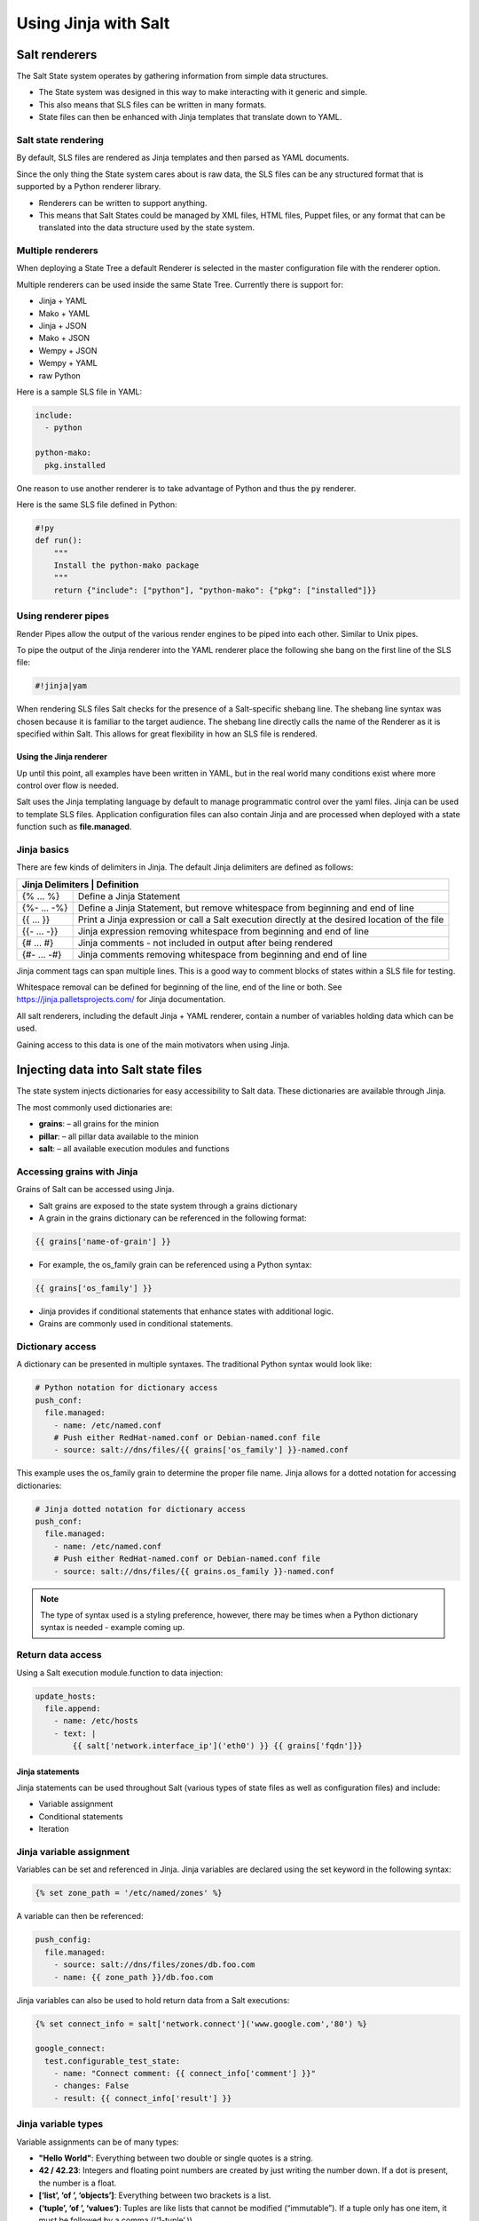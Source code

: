 .. _jinja:

=====================
Using Jinja with Salt
=====================

Salt renderers
==============
The Salt State system operates by gathering information from simple data structures.

*  The State system was designed in this way to make interacting with it generic and simple.
*  This also means that SLS files can be written in many formats.
*  State files can then be enhanced with Jinja templates that translate down to YAML.

Salt state rendering
--------------------
By default, SLS files are rendered as Jinja templates and then parsed as YAML documents.

Since the only thing the State system cares about is raw data, the SLS files can be any structured format that is supported by a Python renderer library.

*  Renderers can be written to support anything.
*  This means that Salt States could be managed by XML files, HTML files, Puppet files, or any format that can be translated into the data structure used by the state system.

Multiple renderers
------------------
When deploying a State Tree a default Renderer is selected in the master configuration file with the renderer option.

Multiple renderers can be used inside the same State Tree.
Currently there is support for:

*  Jinja + YAML
*  Mako + YAML
*  Jinja + JSON
*  Mako + JSON
*  Wempy + JSON
*  Wempy + YAML
*  raw Python

Here is a sample SLS file in YAML:

.. code-block:: sls

    include:
      - python

    python-mako:
      pkg.installed

One reason to use another renderer is to take advantage of Python and thus the :code:`py` renderer.

Here is the same SLS file defined in Python:

.. code-block:: py

    #!py
    def run():
        """
        Install the python-mako package
        """
        return {"include": ["python"], "python-mako": {"pkg": ["installed"]}}

Using renderer pipes
--------------------
Render Pipes allow the output of the various render engines to be piped into each other. Similar to Unix pipes.

To pipe the output of the Jinja renderer into the YAML renderer place the following she bang on the first line of the SLS file:

.. code-block:: sls

    #!jinja|yam

When rendering SLS files Salt checks for the presence of a Salt-specific shebang line.
The shebang line syntax was chosen because it is familiar to the target audience.
The shebang line directly calls the name of the Renderer as it is specified within Salt.
This allows for great flexibility in how an SLS file is rendered.


Using the Jinja renderer
########################
Up until this point, all examples have been written in YAML, but in the real world many conditions exist where more control over flow is needed.

Salt uses the Jinja templating language by default to manage programmatic control over the yaml files. Jinja can be used to template SLS files.
Application configuration files can also contain Jinja and are processed when deployed with a state function such as **file.managed**.

Jinja basics
------------
There are few kinds of delimiters in Jinja.
The default Jinja delimiters are defined as follows:

+-------------------------------------------------------------------------------------------------------------------+
| Jinja Delimiters | Definition                                                                                     |
+==================+================================================================================================+
| {% ... %}        | Define a Jinja Statement                                                                       |
+------------------+------------------------------------------------------------------------------------------------+
| {%- ... -%}      | Define a Jinja Statement, but remove whitespace from beginning and end of line                 |
+------------------+------------------------------------------------------------------------------------------------+
| {{ ... }}        | Print a Jinja expression or call a Salt execution directly at the desired location of the file |
+------------------+------------------------------------------------------------------------------------------------+
| {{- ... -}}      | Jinja expression removing whitespace from beginning and end of line                            |
+------------------+------------------------------------------------------------------------------------------------+
| {# ... #}        | Jinja comments - not included in output after being rendered                                   |
+------------------+------------------------------------------------------------------------------------------------+
| {#- ... -#}      | Jinja comments removing whitespace from beginning and end of line                              |
+------------------+------------------------------------------------------------------------------------------------+

Jinja comment tags can span multiple lines. This is a good way to comment blocks of states within a SLS file for testing.

Whitespace removal can be defined for beginning of the line, end of the line or both.
See https://jinja.palletsprojects.com/ for Jinja documentation.

All salt renderers, including the default Jinja + YAML renderer, contain a number of variables holding data which can be used.

Gaining access to this data is one of the main motivators when using Jinja.

Injecting data into Salt state files
====================================
The state system injects dictionaries for easy accessibility to Salt data.
These dictionaries are available through Jinja.

The most commonly used dictionaries are:

*  **grains**: – all grains for the minion
*  **pillar**: – all pillar data available to the minion
*  **salt**: – all available execution modules and functions

Accessing grains with Jinja
---------------------------
Grains of Salt can be accessed using Jinja.

*  Salt grains are exposed to the state system through a grains dictionary
*  A grain in the grains dictionary can be referenced in the following format:

.. code-block:: sls

    {{ grains['name-of-grain'] }}

*  For example, the os_family grain can be referenced using a Python syntax:

.. code-block:: sls

    {{ grains['os_family'] }}

*  Jinja provides if conditional statements that enhance states with additional logic.
*  Grains are commonly used in conditional statements.

Dictionary access
-----------------
A dictionary can be presented in multiple syntaxes.
The traditional Python syntax would look like:

.. code-block:: sls

    # Python notation for dictionary access
    push_conf:
      file.managed:
        - name: /etc/named.conf
        # Push either RedHat-named.conf or Debian-named.conf file
        - source: salt://dns/files/{{ grains['os_family'] }}-named.conf

This example uses the os_family grain to determine the proper file name.
Jinja allows for a dotted notation for accessing dictionaries:

.. code-block:: sls

    # Jinja dotted notation for dictionary access
    push_conf:
      file.managed:
        - name: /etc/named.conf
        # Push either RedHat-named.conf or Debian-named.conf file
        - source: salt://dns/files/{{ grains.os_family }}-named.conf

.. Note::
    The type of syntax used is a styling preference, however, there may be times when a Python dictionary syntax is needed - example coming up.

Return data access
------------------
Using a Salt execution module.function to data injection:

.. code-block:: sls

    update_hosts:
      file.append:
        - name: /etc/hosts
        - text: |
            {{ salt['network.interface_ip']('eth0') }} {{ grains['fqdn']}}


Jinja statements
################
Jinja statements can be used throughout Salt (various types of state files as well as configuration files) and include:

*  Variable assignment
*  Conditional statements
*  Iteration

Jinja variable assignment
-------------------------
Variables can be set and referenced in Jinja.
Jinja variables are declared using the set keyword in the following syntax:

.. code-block:: sls

    {% set zone_path = '/etc/named/zones' %}

A variable can then be referenced:

.. code-block:: sls

    push_config:
      file.managed:
        - source: salt://dns/files/zones/db.foo.com
        - name: {{ zone_path }}/db.foo.com

Jinja variables can also be used to hold return data from a Salt executions:

.. code-block:: sls

    {% set connect_info = salt['network.connect']('www.google.com','80') %}

    google_connect:
      test.configurable_test_state:
        - name: "Connect comment: {{ connect_info['comment'] }}"
        - changes: False
        - result: {{ connect_info['result'] }}

Jinja variable types
--------------------
Variable assignments can be of many types:

*  **"Hello World"**: Everything between two double or single quotes is a string.
*  **42 / 42.23**: Integers and floating point numbers are created by just writing the number down. If a dot is present, the number is a float.
*  **[‘list’, ‘of ’, ‘objects’]**: Everything between two brackets is a list.
*  **(‘tuple’, ‘of ’, ‘values’)**: Tuples are like lists that cannot be modified (“immutable”). If a tuple only has one item, it must be followed by a comma ((‘1-tuple’,)).
*  **{‘dict’: ‘of ’, ‘key’: ‘and’, ‘value’: ‘pairs’}**: A dictionary in Python is a structure that combines keys and values. Keys must be unique and always have exactly one value.
*  **True / False**: true is always true and false is always false.

Jinja conditional if statements
-------------------------------
An **if** conditional statement structure in Jinja is followed by a test expression.
The following example declares a configuration directory in a variable named **dns_cfg** to be used based on distribution:

.. code-block:: sls
   :caption: /srv/salt/dns/dns_conf.sls

    {% if grains.os_family == 'RedHat' %}
      {% set dns_cfg = '/etc/named.conf' %}
    {% elif grains.os_family == 'Debian' %}
      {% set dns_cfg = '/etc/bind/named.conf' %}
    {% else %}
      {% set dns_cfg = '/etc/named.conf' %}
    {% endif %}
    dns_conf:
      file.managed:
        - name: {{ dns_cfg}}
        - source: salt://dns/files/named.conf

.. Note::
    Spacing of Jinja statements if merely for visual effect. As Jinja is rendered before YAML, all Jinja formatting is removed when evaluated at the Minion

When rendered, you can see that the value is plugged into the proper location:

.. code-block:: text

    ns01:
        ----------
        dns_conf:
            ----------
            ...
            file:
                |_
                    ----------
                    name:
                            /etc/named.conf # <-- Rendered
         on RedHat
                |_
                    ----------
                    source:
                            salt://dns/files/named.conf
                - managed
                ...

Using iteration to leverage lists
---------------------------------
Suppose you want 3 users to be present on a system as defined in a state. The YAML file would look like:

.. code-block:: sls
   :caption: /srv/salt/users.sls

    create_fred:
      user.present:
        - name: fred

    create_bob:
      user.present:
       - name: bob

    create_frank:
      user.present:
        - name: frank

A list of users can be assigned to a Jinja variable using a **set** statement and then reference each one in the list using a Jinja **for** loop.
The Jinja list is in Python list syntax:

.. code-block:: sls

    {% set users = ['fred', 'bob', 'frank']%}            # Declare Jinja list

    {% for user in users%}                               # <- Jinja for loop
    create_{{ user }}:
      user.present:
        - name: {{ user }}
    {% endfor %}                                         # <- Close loop

Using iteration to leverage dictionaries
----------------------------------------
A Jinja dictionary is defined in the same syntax as Python:

.. code-block:: sls

    {% set users = {
       'leonard': {'uid': 9001, 'shell': '/bin/zsh', 'fullname': 'Leonard Hofstadter'},
       'sheldon': {'uid': 9002, 'shell': '/bin/sh', 'fullname': 'Sheldon Cooper'},
       'howard': {'uid': 9003, 'shell': '/bin/csh', 'fullname': 'Howard Wolowitz'},
       'raj': {'uid': 9004, 'shell': '/bin/bash', 'fullname': 'Raj Koothrappali'}} %}

    {% for user in users %}
    create_user_{{ user }}:
      user.present:
        - name: {{ user}}
        - uid: {{ users[user]['uid']}}
        - shell: {{ users[user]['shell']}}
        - fullname: {{ users[user]['fullname']}}
    {% endfor %}

More complexed iteration
------------------------
Iterations can be used with more complexed dictionaries to directly extract **key/value** pairs:

.. code-block:: sls

    {% set servers = {
      'proxy': {
        'host': '10.27.20.18',
        'chassis': {
          'name': 'fx2-1',
          'management_mode': '2'
          'datacenter': 'atl',
          'rack': '1',
          'shelf': '3',
          'servers': {
       'server1': {'idrac_password': 'somethingsecret', 'ipmi_over_lan': True},
       'server2': {'idrac_password': 'supersecret', 'ipmi_over_lan': True},
       'server3': {'idrac_password': 'kindofsecret','ipmi_over_lan': True}}}}%}

    {% set details = servers['proxy']['chassis'] %}

    standup_step1:
      dellchassis.chassis:
        - name: {{ details['name'] }}
        - location: {{ details['location'] }}
        - mode: {{ details['management_mode'] }}

    # Set idrac_passwords for 'servers'.
    {% for k, v in details['servers'].iteritems() %}
    {{ k }}:
      dellchassis.blade_idrac:
        - idrac_password: {{ v['idrac_password'] }}
    {% endfor %}

This is quite a complex example. The data being consumed will benefit from our next section as we'll learn we can get data from other sources.


Importing data
##############
Jinja allows for importing external files and Salt executions.
This is useful any time the same data must be made available to more than one SLS file.

*  It is quite common for Jinja code to be modularized into separate files.
*  Jinja variables can be imported into Salt state files.
*  It is recommended to put platform-specific settings in a separate file.

Map files have several benefits:

*  Single location for value reuse
*  Allows for overrides and sane defaults
*  Can be used for platform-specific details
*  Can be defined with environment-specific values (dev/prod)

Salt execution module.functions allow data to be retrieved from a remote source and injected into the work-flow.

YAML map files
--------------
A YAML map file can be created and managed separate from state file that consumes it.
This key advantage to using YAML to define map data is readability by humans.

YAML is the easiest of the map file options to read and is consistent with all other files used by Salt. This allows the data to be managed independently from the function:

.. code-block:: sls
   :caption: /srv/salt/dns/map.yaml

    Debian:
      pkg: bind9
      srv: bind9
    RedHat:
      pkg: bind
      srv: named

We can now adjust the **dns** State File to consume the data inside the YAML map file and express the values which are appropriate for the minion's needs:

.. code-block:: sls
   :caption: /srv/salt/dns/init.sls

    # Import YAML map file
    {% import_yaml 'dns/map.yaml' as osmap %}

    # Filter the structured data (dictionary) using the 'os_family' grain
    {% set dns = salt['grains.filter_by'](osmap) %}

    install_dns:
      pkg.installed:
        - name: {{ dns.pkg }}

    start_dns:
      service.running:
        - name: {{ dns.srv }}
        - enable: True

JSON map files
--------------
If we take our previous example, and convert YAML to JSON, we can then gain the possible benefit of having an external resource manage the consumed data inside the map file:

.. code-block:: sls

    {
      'Debian':
        {'pkg': 'bind9', 'srv': 'bind9'},
      'RedHat':
        {'pkg': 'bind', 'srv': 'named'}
    }

We can alter the **dns** State File to consume JSON by merely changing the **import** line:

.. code-block:: sls
   :caption: /srv/salt/dns/init.sls

    # Import JSON map file
    {% import_json 'dns/map.json' as osmap %}

    # Filter the structured data (dictionary) using the 'os_family' grain
    {% set dns = salt['grains.filter_by'](osmap) %}

    install_dns:
      pkg.installed:
        - name: {{ dns.pkg }}

    start_dns:
      service.running:
        - name: {{ dns.srv }}
        - enable: True

Notice that none of the other logic or syntax needs to be altered to consume JSON vs. YAML

Jinja map files
---------------
Another example of using map files is to define the data directly as a dictionary.
The main advantage over the other methods is speed of consumption by the minion:

.. code-block:: sls

    {% set osmap = {
      'Debian':
        {'pkg': 'bind9', 'srv': 'bind9'},
        'RedHat':
        {'pkg': 'bind', 'srv': 'named'}
    } %}

The **dns** State File is alter similarly as before, except the syntax is slightly different:

.. code-block:: sls
   :caption: /srv/salt/dns/init.sls

    # Import Jinja map file - notice "with context"
    {% from 'dns/map.json' import as osmap with context %}

    # Filter the structured data (dictionary) using the 'os_family' grain
    {% set dns = salt['grains.filter_by'](osmap) %}

    install_dns:
      pkg.installed:
        - name: {{ dns.pkg }}

    start_dns:
      service.running:
        - name: {{ dns.srv }}
        - enable: True

Remote execution data
---------------------
Data needed for any work-flow may exist external to the Salt infrastructure.
Consider the example where data needed for configuration exists via a REST call or a DB query. If the minion can access the remote resource which contains the needed data, it can be used to inject data to any work-flow.

Pillar data is another example of an external data store. Pillar data will be discussed in a later chapter.

Let's make a http.query to a web service to retrieve some structured data and inject that into our work-flow:

.. code-block:: sls

    # App server returns data as a list of user data:
    # [{'username':'value','uid':'value','shell':'value'}]
    {% set user_data = salt['http.query']
    ('https://example.com/userservice/users','method=GET') %}

    {% for user in user_data %}
    create_{{ user['username'] }}:
      user.present:
        - name: user['username']
        - uid: user['uid']
        - shell: user['shell']
    {% endfor %}


Templating application configuration files
##########################################
Files can have Jinja declared to plugin values as they are pushed to minions.
Adding :code:`template: jinja` to a :code:`file.managed` state instructs Salt to use Jinja to render the file before it is written to the filesystem.

Consider the following example of map file :code:`/srv/salt/redis/map.json` containing Redis configuration data:

.. code-block:: sls

    {
      'Debian': {
        'pkgs': ['redis-server','python-redis'],
        'service’: 'redis-server',
        'conf': '/etc/redis/redis.conf',
        'bind': '0.0.0.0',
        'port': '6379',
        'user': 'redis',
        'root_dir': '/var/lib/redis'
      },
      'RedHat': {
        'pkgs': ['redis','python-redis'],
        'service’: 'redis',
        'conf': '/etc/redis.conf',
        'bind': '0.0.0.0',
        'port': '6379',
        'user': 'redis',
        'root_dir': '/var/lib/redis'
      }
    }

Now let's look at a snippet of the Redis configuration file:

.. code-block:: sls
   :caption: /srv/salt/redis/files/redis.conf

    daemonize no
    pidfile /var/run/redis/redis.pid

    port {{redis_port}}
    bind {{redis_bind}}
    dir {{redis_dir}}

    tcp-backlog 511
    ...

Now, let's put it all together with a Salt State File:

.. code-block:: sls
   :caption: /srv/salt/redis/init.sls

    {% import_json 'redis/map.json' as osmap %}
    {% set redis = salt['grains.filter_by'](osmap) %}
    redis_install:
      pkg.latest:
        - pkgs:
        {% for pkg in redis.pkgs %}
          - {{ pkg }}
        {% endfor %}

    redis_service:
      service.running:
        - enable: True
        - name: {{ redis.service }}
        - require:
        - pkg: redis_install

    redis_conf:
      file.managed:
        - source: salt://redis/files/redis.conf.jinja
        - name: {{ redis.conf }}
        - user: {{ redis.user }}
        - group: root
        - mode: '0644'
        - template: jinja                   # <- Use Jinja to render file
        - redis_bind: {{ redis.bind }}      # <- Pass redis_bind from map value
        - redis_port: {{ redis.port }}      # <- Pass redis_port from map value
        - redis_dir: {{ redis.root_dir }}   # <- Pass redis_dir from map value
        - require:
          - pkg: redis_install
        - watch_in:
          - service: redis_service

This example shows us how we can manage the deployment and configuration of an application using external data.


Outputters and parsing return data
##################################

The output in Salt commands can be configured to present the data in other formats using Salt outputters.

Outputter options
-----------------
The **return data** from Salt minion executions can be formatted by using **--output** as a command line argument. The default format uses the **nested** format.
Common formats used are **json**, **pprint** (Python’s pretty print), and **txt** formats.
Output Options:

.. code-block:: text

    --out=OUTPUT, --output=OUTPUT
                       Print the output from the 'salt' command using the specified
                       outputter. The builtins are 'raw', 'compact', 'no_return',
                        'grains', 'overstatestage', 'pprint', 'json', 'nested',
                       'yaml', 'highstate', 'quiet', 'key', 'txt',
                       'newline_values_only', 'virt_query'.

    --out-indent=OUTPUT_INDENT, --output-indent=OUTPUT_INDENT
                       Print the output indented by the provided value in spaces.
                       Negative values disables indentation. Only applicable in
                       outputters that support indentation.

    --out-file=OUTPUT_FILE, --output-file=OUTPUT_FILE
                       Write the output to the specified file

    --no-color, --no-colour
                       Disable all colored output

    --force-color, --force-colour
                       Force colored output

The default nested format:

.. code-block:: shell

    $ salt \*redhat status.loadavg --out=nested

.. code-block:: text

    20190218-sosf-lab0-redhat:
      ----------
      1-min:
            0.08
      15-min:
            0.05
      5-min:
            0.05

The json format:

.. code-block:: shell

    $ salt \*redhat status.loadavg --out=json

.. code-block:: json

    {
        "20190218-sosf-lab0-redhat": {
             "15-min": 0.05,
            "5-min": 0.04,
            "1-min": 0.05
        }
    }

Parsing return data external to Salt
------------------------------------
Parsing return data can be utilized by external commands to Salt to allow access to subsets of the return data.

The following examples show how to parse JSON formatted output using the **jq**:

.. code-block:: shell

    $ salt-call network.interfaces --out=json | jq .

.. code-block:: json

    {
      "local": {
        "lo": {
          "hwaddr": "00:00:00:00:00:00",
          "up": true,
          "inet": [
            {
              "broadcast": null,
              "netmask": "255.0.0.0",
              "address": "127.0.0.1",
              "label": "lo"
            }
          ],
          "inet6": [
            {
              "prefixlen": "128",
              "scope": "host",
              "address": "::1"
            }
          ]
        },
        "eth0": {
          "hwaddr": "00:16:3e:35:b0:85",
          "parent": "if11",
          "up": true,
          "inet": [
            {
              "broadcast": "192.168.123.255",
              "netmask": "255.255.255.0",
              "address": "192.168.123.23",
              "label": "eth0"
            }
          ],
          "inet6": [
            {
              "prefixlen": "64",
              "scope": "global",
              "address": "fd67:2f08:1ebe:4370:216:3eff:fe35:b085"
            },
            {
              "prefixlen": "64",
              "scope": "link",
              "address": "fe80::216:3eff:fe35:b085"
            }
          ]
        }
      }
    }

Suppose you only want the IP address of each minion. You can use **jq** to filter the JSON results:

.. code-block:: shell

    $ salt \* network.interfaces --out=json | jq '.[].eth0.inet[].address'

.. code-block:: shell

    "192.168.123.23"
    "192.168.123.56"
    "192.168.123.71"
    "192.168.123.125"
    "192.168.123.200"

This example shows how we can use alternate methods to extract data from a minion for use during a work-flow.
